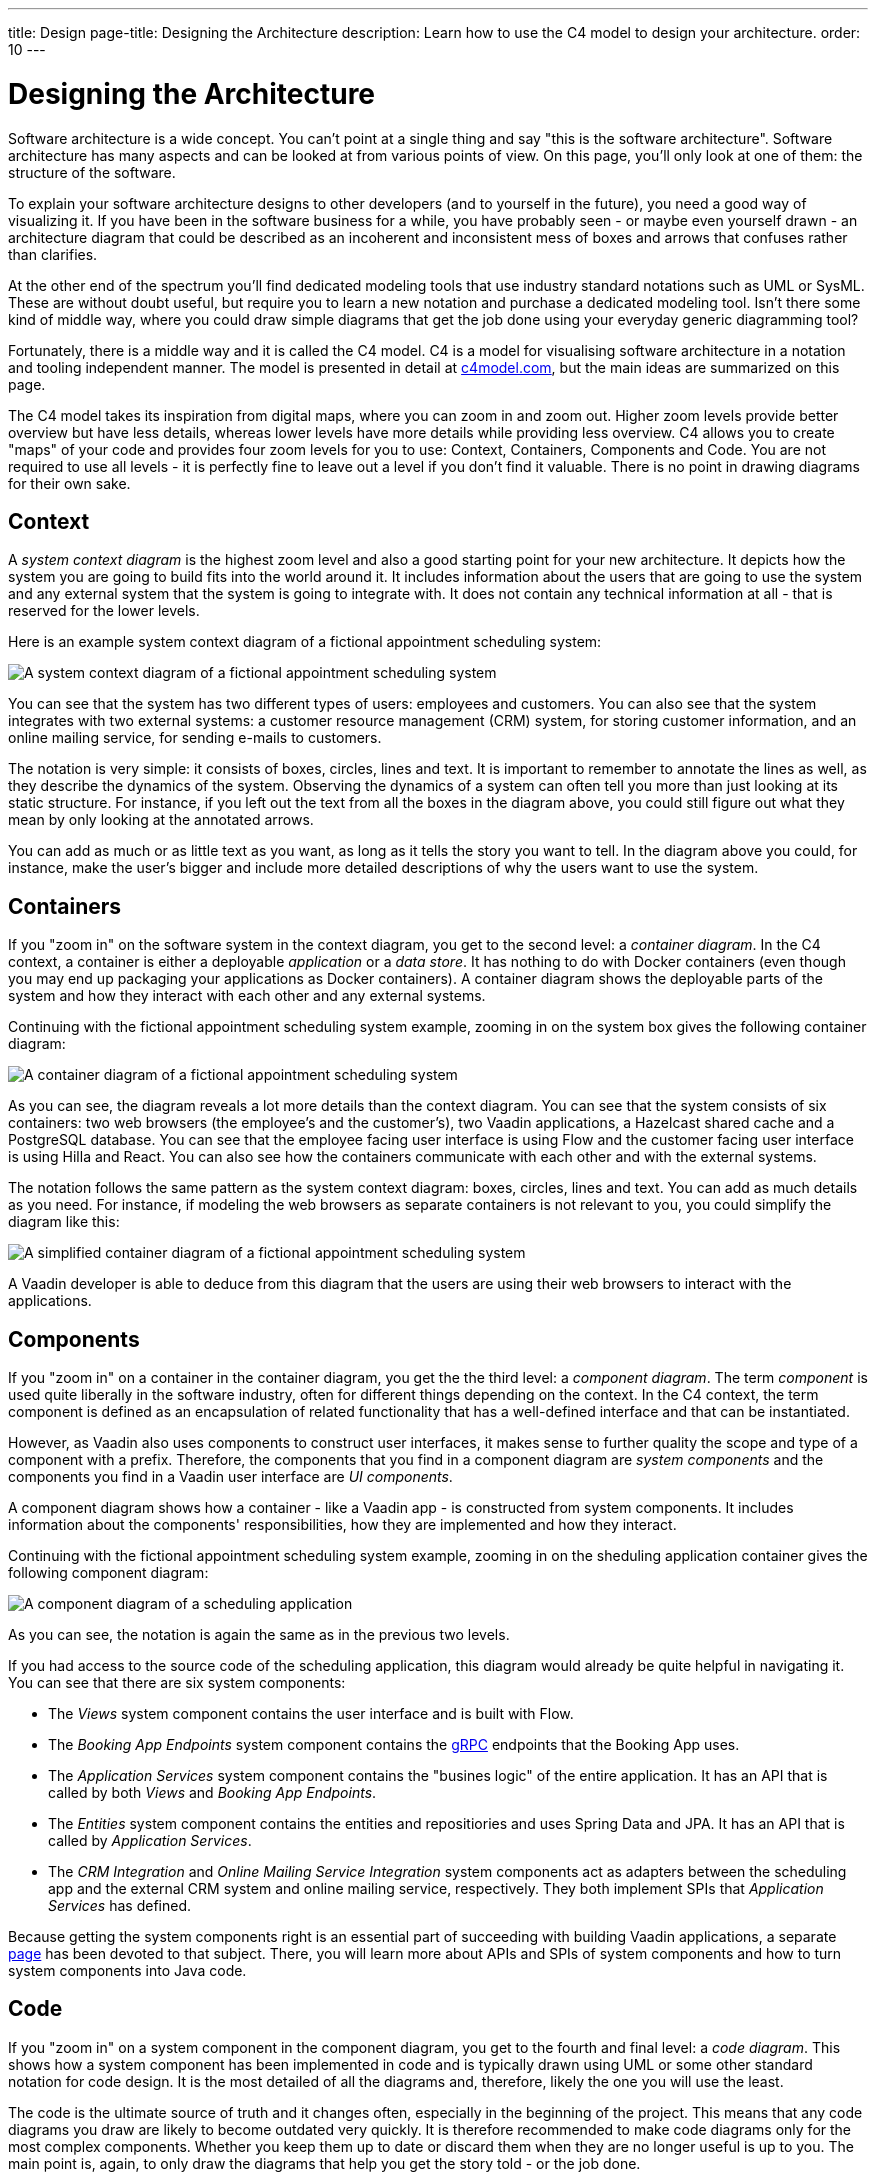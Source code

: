 ---
title: Design
page-title: Designing the Architecture
description: Learn how to use the C4 model to design your architecture.
order: 10
---

// TODO Can you make the images zoomable by clicking on them?

# Designing the Architecture

Software architecture is a wide concept. You can't point at a single thing and say "this is the software architecture". Software architecture has many aspects and can be looked at from various points of view. On this page, you'll only look at one of them: the structure of the software.
// If you are interesting in the other aspects, have a look at the <<{articles}/building-apps/architecture/deep-dive#,Deep Dive>> section of the documentation.

To explain your software architecture designs to other developers (and to yourself in the future), you need a good way of visualizing it. If you have been in the software business for a while, you have probably seen - or maybe even yourself drawn - an architecture diagram that could be described as an incoherent and inconsistent mess of boxes and arrows that confuses rather than clarifies.

At the other end of the spectrum you'll find dedicated modeling tools that use industry standard notations such as UML or SysML. These are without doubt useful, but require you to learn a new notation and purchase a dedicated modeling tool. Isn't there some kind of middle way, where you could draw simple diagrams that get the job done using your everyday generic diagramming tool?

Fortunately, there is a middle way and it is called the C4 model. C4 is a model for visualising software architecture in a notation and tooling independent manner. The model is presented in detail at https://c4model.com:[c4model.com], but the main ideas are summarized on this page.

The C4 model takes its inspiration from digital maps, where you can zoom in and zoom out. Higher zoom levels provide better overview but have less details, whereas lower levels have more details while providing less overview. C4 allows you to create "maps" of your code and provides four zoom levels for you to use: Context, Containers, Components and Code. You are not required to use all levels - it is perfectly fine to leave out a level if you don't find it valuable. There is no point in drawing diagrams for their own sake.

## Context

A _system context diagram_ is the highest zoom level and also a good starting point for your new architecture. It depicts how the system you are going to build fits into the world around it. It includes information about the users that are going to use the system and any external system that the system is going to integrate with. It does not contain any technical information at all - that is reserved for the lower levels.

Here is an example system context diagram of a fictional appointment scheduling system:

image:images/c4-context.png[A system context diagram of a fictional appointment scheduling system]

You can see that the system has two different types of users: employees and customers. You can also see that the system integrates with two external systems: a customer resource management (CRM) system, for storing customer information, and an online mailing service, for sending e-mails to customers.

The notation is very simple: it consists of boxes, circles, lines and text. It is important to remember to annotate the lines as well, as they describe the dynamics of the system. Observing the dynamics of a system can often tell you more than just looking at its static structure. For instance, if you left out the text from all the boxes in the diagram above, you could still figure out what they mean by only looking at the annotated arrows.

You can add as much or as little text as you want, as long as it tells the story you want to tell. In the diagram above you could, for instance, make the user's bigger and include more detailed descriptions of why the users want to use the system.

## Containers

If you "zoom in" on the software system in the context diagram, you get to the second level: a _container diagram_. In the C4 context, a container is either a deployable _application_ or a _data store_. It has nothing to do with Docker containers (even though you may end up packaging your applications as Docker containers). A container diagram shows the deployable parts of the system and how they interact with each other and any external systems.

Continuing with the fictional appointment scheduling system example, zooming in on the system box gives the following container diagram:

image:images/c4-container.png[A container diagram of a fictional appointment scheduling system]

As you can see, the diagram reveals a lot more details than the context diagram. You can see that the system consists of six containers: two web browsers (the employee's and the customer's), two Vaadin applications, a Hazelcast shared cache and a PostgreSQL database. You can see that the employee facing user interface is using Flow and the customer facing user interface is using Hilla and React. You can also see how the containers communicate with each other and with the external systems.

The notation follows the same pattern as the system context diagram: boxes, circles, lines and text. You can add as much details as you need. For instance, if modeling the web browsers as separate containers is not relevant to you, you could simplify the diagram like this:

image:images/c4-container-simplified.png[A simplified container diagram of a fictional appointment scheduling system]

A Vaadin developer is able to deduce from this diagram that the users are using their web browsers to interact with the applications.

## Components

If you "zoom in" on a container in the container diagram, you get the the third level: a _component diagram_. The term _component_ is used quite liberally in the software industry, often for different things depending on the context. In the C4 context, the term component is defined as an encapsulation of related functionality that has a well-defined interface and that can be instantiated. 

However, as Vaadin also uses components to construct user interfaces, it makes sense to further quality the scope and type of a component with a prefix. Therefore, the components that you find in a component diagram are _system components_ and the components you find in a Vaadin user interface are _UI components_.

A component diagram shows how a container - like a Vaadin app - is constructed from system components. It includes information about the components' responsibilities, how they are implemented and how they interact.

Continuing with the fictional appointment scheduling system example, zooming in on the sheduling application container gives the following component diagram:

image:images/c4-component.png[A component diagram of a scheduling application]

As you can see, the notation is again the same as in the previous two levels. 

If you had access to the source code of the scheduling application, this diagram would already be quite helpful in navigating it. You can see that there are six system components:

* The _Views_ system component contains the user interface and is built with Flow.
* The _Booking App Endpoints_ system component contains the https://grpc.io[gRPC] endpoints that the Booking App uses.
* The _Application Services_ system component contains the "busines logic" of the entire application. It has an API that is called by both _Views_ and _Booking App Endpoints_.
* The _Entities_ system component contains the entities and repositiories and uses Spring Data and JPA. It has an API that is called by _Application Services_.
* The _CRM Integration_ and _Online Mailing Service Integration_ system components act as adapters between the scheduling app and the external CRM system and online mailing service, respectively. They both implement SPIs that _Application Services_ has defined.

Because getting the system components right is an essential part of succeeding with building Vaadin applications, a separate <<{articles}/building-apps/architecture/components#,page>> has been devoted to that subject. There, you will learn more about APIs and SPIs of system components and how to turn system components into Java code.

## Code

If you "zoom in" on a system component in the component diagram, you get to the fourth and final level: a _code diagram_. This shows how a system component has been implemented in code and is typically drawn using UML or some other standard notation for code design. It is the most detailed of all the diagrams and, therefore, likely the one you will use the least.

The code is the ultimate source of truth and it changes often, especially in the beginning of the project. This means that any code diagrams you draw are likely to become outdated very quickly. It is therefore recommended to make code diagrams only for the most complex components. Whether you keep them up to date or discard them when they are no longer useful is up to you. The main point is, again, to only draw the diagrams that help you get the story told - or the job done.

// TODO Add links to articles once they have been written
